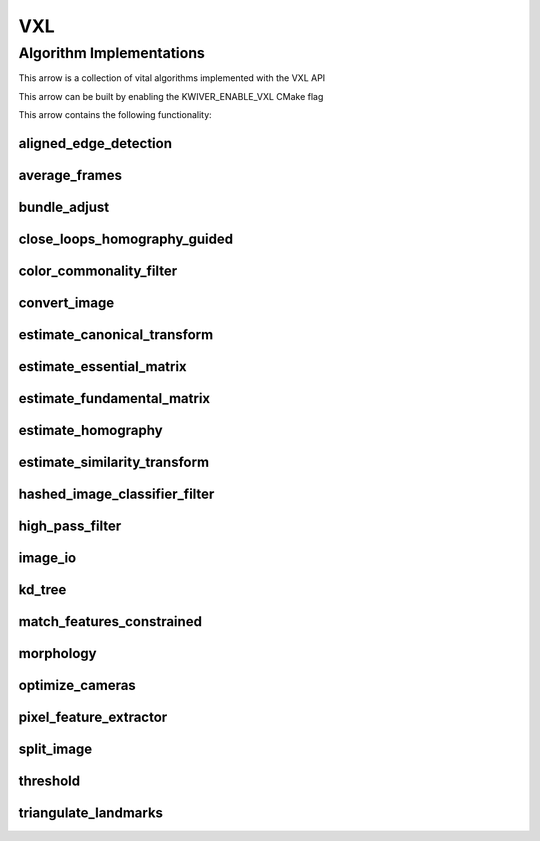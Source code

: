 .. _arrows_vxl:

VXL
======

Algorithm Implementations
-------------------------

This arrow is a collection of vital algorithms implemented with the VXL API

This arrow can be built by enabling the KWIVER_ENABLE_VXL CMake flag

This arrow contains the following functionality:

.. _vxl_aligned_edge_detection:

aligned_edge_detection
^^^^^^^^^^^^^^^^^^^^^^

..  doxygenclass:: kwiver::arrows::vxl::aligned_edge_detection
    :project: kwiver
    :members:

.. _vxl_average_frames:

average_frames
^^^^^^^^^^^^^^

..  doxygenclass:: kwiver::arrows::vxl::average_frames
    :project: kwiver
    :members:

.. _vxl_bundle_adjust:

bundle_adjust
^^^^^^^^^^^^^

..  doxygenclass:: kwiver::arrows::vxl::bundle_adjust
    :project: kwiver
    :members:

.. _vxl_close_loops_homography_guided:

close_loops_homography_guided
^^^^^^^^^^^^^^^^^^^^^^^^^^^^^

..  doxygenclass:: kwiver::arrows::vxl::close_loops_homography_guided
    :project: kwiver
    :members:

.. _vxl_color_commonality_filter:

color_commonality_filter
^^^^^^^^^^^^^^^^^^^^^^^^

..  doxygenclass:: kwiver::arrows::vxl::color_commonality_filter
    :project: kwiver
    :members:

.. _vxl_convert_image:

convert_image
^^^^^^^^^^^^^

..  doxygenclass:: kwiver::arrows::vxl::convert_image
    :project: kwiver
    :members:

.. _vxl_estimate_canonical_transform:

estimate_canonical_transform
^^^^^^^^^^^^^^^^^^^^^^^^^^^^

..  doxygenclass:: kwiver::arrows::vxl::estimate_canonical_transform
    :project: kwiver
    :members:

.. _vxl_estimate_essential_matrix:

estimate_essential_matrix
^^^^^^^^^^^^^^^^^^^^^^^^^

..  doxygenclass:: kwiver::arrows::vxl::estimate_essential_matrix
    :project: kwiver
    :members:

.. _vxl_estimate_fundamental_matrix:

estimate_fundamental_matrix
^^^^^^^^^^^^^^^^^^^^^^^^^^^

..  doxygenclass:: kwiver::arrows::vxl::estimate_fundamental_matrix
    :project: kwiver
    :members:

.. _vxl_estimate_homography:

estimate_homography
^^^^^^^^^^^^^^^^^^^

..  doxygenclass:: kwiver::arrows::vxl::estimate_homography
    :project: kwiver
    :members:

.. _vxl_estimate_similarity_transform:

estimate_similarity_transform
^^^^^^^^^^^^^^^^^^^^^^^^^^^^^

..  doxygenclass:: kwiver::arrows::vxl::estimate_similarity_transform
    :project: kwiver
    :members:

.. _vxl_hashed_image_classifier_filter:

hashed_image_classifier_filter
^^^^^^^^^^^^^^^^^^^^^^^^^^^^^^

..  doxygenclass:: kwiver::arrows::vxl::hashed_image_classifier_filter
    :project: kwiver
    :members:

.. _vxl_high_pass_filter:

high_pass_filter
^^^^^^^^^^^^^^^^

..  doxygenclass:: kwiver::arrows::vxl::high_pass_filter
    :project: kwiver
    :members:

.. _vxl_image_io:

image_io
^^^^^^^^

..  doxygenclass:: kwiver::arrows::vxl::image_io
    :project: kwiver
    :members:

.. _vxl_kd_tree:

kd_tree
^^^^^^^

..  doxygenclass:: kwiver::arrows::vxl::kd_tree
    :project: kwiver
    :members:

.. _vxl_match_features_constrained:

match_features_constrained
^^^^^^^^^^^^^^^^^^^^^^^^^^

..  doxygenclass:: kwiver::arrows::vxl::match_features_constrained
    :project: kwiver
    :members:

.. _vxl_morphology:

morphology
^^^^^^^^^^

..  doxygenclass:: kwiver::arrows::vxl::morphology
    :project: kwiver
    :members:

.. _vxl_optimize_cameras:

optimize_cameras
^^^^^^^^^^^^^^^^

..  doxygenclass:: kwiver::arrows::vxl::optimize_cameras
    :project: kwiver
    :members:

.. _vxl_pixel_feature_extractor:

pixel_feature_extractor
^^^^^^^^^^^^^^^^^^^^^^^

..  doxygenclass:: kwiver::arrows::vxl::pixel_feature_extractor
    :project: kwiver
    :members:

.. _vxl_split_image:

split_image
^^^^^^^^^^^

..  doxygenclass:: kwiver::arrows::vxl::split_image
    :project: kwiver
    :members:

.. _vxl_threshold:

threshold
^^^^^^^^^

..  doxygenclass:: kwiver::arrows::vxl::threshold
    :project: kwiver
    :members:

.. _vxl_triangulate_landmarks:

triangulate_landmarks
^^^^^^^^^^^^^^^^^^^^^

..  doxygenclass:: kwiver::arrows::vxl::triangulate_landmarks
    :project: kwiver
    :members:
